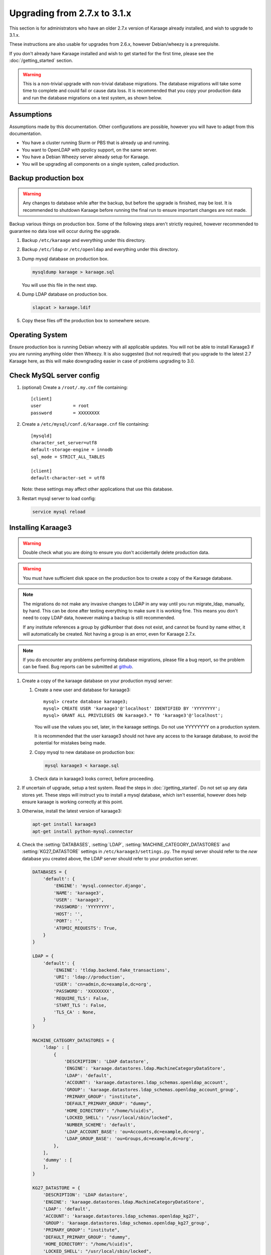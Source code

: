 .. index:: upgrading; from 2.7.x

Upgrading from 2.7.x to 3.1.x
=============================
This section is for administrators who have an older 2.7.x version of Karaage
already installed, and wish to upgrade to 3.1.x.

These instructions are also usable for upgrades from 2.6.x, however
Debian/wheezy is a prerequisite.

If you don't already have Karaage installed and wish to get started for the
first time, please see the :doc:`/getting_started` section.

.. warning::

    This is a non-trivial upgrade with non-trivial database migrations. The
    database migrations will take some time to complete and could fail or cause
    data loss. It is recommended that you copy your production data and run the
    database migrations on a test system, as shown below.


Assumptions
-----------
Assumptions made by this documentation. Other configurations are possible,
however you will have to adapt from this documentation.

* You have a cluster running Slurm or PBS that is already up and running.
* You want to OpenLDAP with ppolicy support, on the same server.
* You have a Debian Wheezy server already setup for Karaage.
* You will be upgrading all components on a single system, called production.


Backup production box
---------------------

.. warning::

    Any changes to database while after the backup, but before the upgrade is
    finished, may be lost. It is recommended to shutdown Karaage before running
    the final run to ensure important changes are not made.

Backup various things on production box. Some of the following steps
aren't strictly required, however recommended to guarantee no data lose
will occur during the upgrade.

#.  Backup ``/etc/karaage`` and everything under this directory.

#.  Backup ``/etc/ldap`` or ``/etc/openldap`` and everything under this
    directory.

#.  Dump mysql database on production box.

    .. code-block:: bash

        mysqldump karaage > karaage.sql

    You will use this file in the next step.

#.  Dump LDAP database on production box.

    .. code-block:: bash

        slapcat > karaage.ldif

#.  Copy these files off the production box to somewhere secure.


Operating System
----------------

Ensure production box is running Debian wheezy with all applicable updates. You
will not be able to install Karaage3 if you are running anything older then
Wheezy. It is also suggested (but not required) that you upgrade to the latest
2.7 Karaage here, as this will make downgrading easier in case of problems
upgrading to 3.0.


Check MySQL server config
-------------------------

#.  (optional) Create a ``/root/.my.cnf`` file containing::

        [client]
        user            = root
        password        = XXXXXXXX

#.  Create a ``/etc/mysql/conf.d/karaage.cnf`` file containing::

        [mysqld]
        character_set_server=utf8
        default-storage-engine = innodb
        sql_mode = STRICT_ALL_TABLES

        [client]
        default-character-set = utf8

    Note: these settings may affect other applications that use this database.

#.  Restart mysql server to load config:

    .. code-block:: bash

        service mysql reload


Installing Karaage3
-------------------
.. warning::

    Double check what you are doing to ensure you don't accidentally delete
    production data.

.. warning::

    You must have sufficient disk space on the production box to create a copy
    of the Karaage database.

.. note::

    The migrations do not make any invasive changes to LDAP in any way until
    you run migrate_ldap, manually, by hand. This can be done after testing
    everything to make sure it is working fine. This means you don't need to
    copy LDAP data, however making a backup is still recommended.

    If any institute references a group by gidNumber that does not exist, and
    cannot be found by name either, it will automatically be created. Not
    having a group is an error, even for Karaage 2.7.x.

.. note::

    If you do encounter any problems performing database migrations, please file
    a bug report, so the problem can be fixed. Bug reports can be submitted at
    `github <https://github.com/Karaage-Cluster/karaage/issues>`_.

#.  Create a copy of the karaage database on your production mysql server:

    #.  Create a new user and database for karaage3::

            mysql> create database karaage3;
            mysql> CREATE USER 'karaage3'@'localhost' IDENTIFIED BY 'YYYYYYYY';
            mysql> GRANT ALL PRIVILEGES ON karaage3.* TO 'karaage3'@'localhost';

        You will use the values you set, later, in the karaage settings. Do not
        use YYYYYYYY on a production system.

        It is recommended that the user karaage3 should not have any access to
        the karaage database, to avoid the potential for mistakes being made.

    #.  Copy mysql to new database on production box:

        .. code-block:: bash

            mysql karaage3 < karaage.sql

    #.  Check data in karaage3 looks correct, before proceeding.

#.  If uncertain of upgrade, setup a test system.  Read the steps in
    :doc:`/getting_started`. Do not set up any data stores yet. These steps
    will instruct you to install a mysql database, which isn't essential,
    however does help ensure karaage is working correctly at this point.

#.  Otherwise, install the latest version of karaage3:

    .. code-block:: python

        apt-get install karaage3
        apt-get install python-mysql.connector

#.  Check the :setting:`DATABASES`, :setting:`LDAP`,
    :setting:`MACHINE_CATEGORY_DATASTORES` and :setting:`KG27_DATASTORE`
    settings in ``/etc/karaage3/settings.py``. The mysql server should refer to
    the *new* database you created above, the LDAP server should refer to your
    production server.

    .. code-block:: python

        DATABASES = {
            'default': {
                'ENGINE': 'mysql.connector.django',
                'NAME': 'karaage3',
                'USER': 'karaage3',
                'PASSWORD': 'YYYYYYYY',
                'HOST': '',
                'PORT': '',
                'ATOMIC_REQUESTS': True,
            }
        }

        LDAP = {
            'default': {
                'ENGINE': 'tldap.backend.fake_transactions',
                'URI': 'ldap://production',
                'USER': 'cn=admin,dc=example,dc=org',
                'PASSWORD': 'XXXXXXXX',
                'REQUIRE_TLS': False,
                'START_TLS ': False,
                'TLS_CA' : None,
            }
        }

        MACHINE_CATEGORY_DATASTORES = {
            'ldap' : [
                {
                    'DESCRIPTION': 'LDAP datastore',
                    'ENGINE': 'karaage.datastores.ldap.MachineCategoryDataStore',
                    'LDAP': 'default',
                    'ACCOUNT': 'karaage.datastores.ldap_schemas.openldap_account',
                    'GROUP': 'karaage.datastores.ldap_schemas.openldap_account_group',
                    'PRIMARY_GROUP': "institute",
                    'DEFAULT_PRIMARY_GROUP': "dummy",
                    'HOME_DIRECTORY': "/home/%(uid)s",
                    'LOCKED_SHELL': "/usr/local/sbin/locked",
                    'NUMBER_SCHEME': 'default',
                    'LDAP_ACCOUNT_BASE': 'ou=Accounts,dc=example,dc=org',
                    'LDAP_GROUP_BASE': 'ou=Groups,dc=example,dc=org',
                },
            ],
            'dummy' : [
            ],
        }

        KG27_DATASTORE = {
            'DESCRIPTION': 'LDAP datastore',
            'ENGINE': 'karaage.datastores.ldap.MachineCategoryDataStore',
            'LDAP': 'default',
            'ACCOUNT': 'karaage.datastores.ldap_schemas.openldap_kg27',
            'GROUP': 'karaage.datastores.ldap_schemas.openldap_kg27_group',
            'PRIMARY_GROUP': "institute",
            'DEFAULT_PRIMARY_GROUP': "dummy",
            'HOME_DIRECTORY': "/home/%(uid)s",
            'LOCKED_SHELL': "/usr/local/sbin/locked",
            'NUMBER_SCHEME': 'default',
            'LDAP_ACCOUNT_BASE': 'ou=People,dc=example,dc=org',
            'LDAP_GROUP_BASE': 'ou=Groups,dc=example,dc=org',
        }

    The values given for ``LDAP_ACCOUNT_BASE`` and ``LDAP_GROUP_BASE`` in
    :setting:`KG27_DATASTORE` should correspond with your existing LDAP data.

    .. warning::

        You must have LDAP configured correctly before you proceed to the
        migration step. The migrations reference LDAP information if it is
        available. If it is not available, the database may end up with
        incorrect information.

#.  (optional) If you require people to be recorded in LDAP:

    .. code-block:: python

        GLOBAL_DATASTORES = [
              {
                    'DESCRIPTION': 'LDAP datastore',
                    'ENGINE': 'karaage.datastores.ldap.GlobalDataStore',
                    'LDAP': 'default',
                    'PERSON': 'karaage.datastores.ldap_schemas.openldap_person',
                    'GROUP': 'karaage.datastores.ldap_schemas.openldap_person_group',
                    'NUMBER_SCHEME': 'global',
                    'LDAP_PERSON_BASE': 'ou=People,dc=example,dc=org',
                    'LDAP_GROUP_BASE': 'ou=People_Groups,dc=example,dc=org',
              },
        ]

#. Migrate DB tables.

   If you have upgraded Django to 1.7 you will need to run south migrations
   first. Running this command is perfectly safe from Django 1.6, however not
   required. This must be run before running Django 1.7 migrations however.

   .. code-block:: bash

        apt-get install virtualenv         # Debian Jessie only
        apt-get install python-virtualenv  # Debian Wheezy only
        kg-migrate-south

   Regardless of what version of Django you have installed, continue and
   run the native migrations.

   .. code-block:: bash

        kg-manage migrate

#.  Check mysql data is correct.

    #.  Connect to mysql database:

        .. code-block:: bash

            mysql karaage3

    #.  Ensure all tables in database are using innodb and utf8 encoding::

            mysql> use karaage3
            mysql> show table status

    #.  If not all tables are using innodb and utf8, this can be corrected with
        the following script:

        .. code-block:: bash

            #!/bin/sh
            set -x

            DBNAME="karaage3"
            USERNAME="karaage3"
            PASSWORD="YYYYYYYY"

            for i in $(mysql -B -N -e "SHOW TABLES" -u$USERNAME -p$PASSWORD $DBNAME); do
                mysql -B -N -e "SET foreign_key_checks = 0; ALTER TABLE $i ENGINE=InnoDB;" -u$USERNAME -p$PASSWORD $DBNAME
                mysql -B -N -e "SET foreign_key_checks = 0; ALTER TABLE $i CONVERT TO CHARACTER SET utf8 COLLATE utf8_general_ci" -u$USERNAME -p$PASSWORD $DBNAME
            done

    #.  The above can also be done manually. For every table that is not
        innodb, convert it with::

            mysql> ALTER TABLE table_name ENGINE=InnoDB;

        For every table that is not utf8, convert it with::

            mysql> ALTER TABLE table_name CONVERT TO CHARACTER SET utf8 COLLATE utf8_general_ci

        Some of these conversions may take some time to complete, especially
        for the cpujob table.

    #.  Ensure mysql data is correct without any obvious signs of problems.

#.  If you have any other datastores, configure them now. See
    :doc:`/datastores`.

#.  Restart karaage processes.

    .. code-block:: bash

        service apache2 start
        service karaage3-celery start

#.  You can run the :djadmin:`migrate_ldap` command to check what LDAP changes
    are required:

    .. code-block:: bash

        kg-manage migrate_ldap --delete --dry-run

    If you are happy, repeat without the :djadminopt:`--dry-run` option.

    You may want to consider not using the :djadminopt:`--delete` option if you
    are still using the old data.

    This need to be run before the upgrade can be considered complete, however
    most things should still work without doing this change.

#.  Test. You should now be able to go to ``http://hostname/kgadmin/``.  Apply
    any local customizations you need to have a fully operational system now.
    Do not continue if you are not completely happy.


Final server configuration
--------------------------

Up to this point you have not made any changes to your production server, apart
from installing the newer packages.  If you are not happy with the upgrade, you
can revert to your production system.  After you pass this point, it will still
be possible to revert, only it will be slightly harder, as you have to undo the
following steps. Once you proceed past this point, reverting may require
restoring LDAP from the backup.

#.  Run the following commands to check what LDAP changes are required:

    .. code-block:: bash

        kg-manage migrate_ldap --dry-run

    Make the LDAP changes if happy:

    .. code-block:: bash

        kg-manage migrate_ldap

#.  If required, install Karaage plugins. See :doc:`/plugins` for more
    information.

#.  Test production box and make sure everything is working.


Other changes
-------------
Check that remote services that access Karaage work. For example, with
torque_submitfilter, you need to update the Karaage URL to ``/karaage/``.

You may need to update PBS/slurm logging to talk correctly to Karaage.  Only do
this if kg-pbs-logger was previously configured.  Karaage no longer requires a
dedicated account for kg-pbs-logger. Rather it uses the machine entry. For
every machine:

#.  (optional) Delete the dedicated account that was previously used for authenticating this system.

#.  If using MAM, edit the :setting:`MACHINE_CATEGORY_DATASTORES` setting in
    ``/etc/karaage3/settings.py``:

    .. code-block:: python

           {
               'DESCRIPTION': 'MAM datastore',
               'ENGINE': 'karaage.datastores.mam.MamDataStore',
               ...
           }

#.  Navigate to machine entry in admin website.

#.  Click password button to reset the password.

#.  Update ``/etc/karaage/pbs-logger.cfg`` and for ``ws_username`` use the
    machine name in karaage, and for ``ws_password`` use the password obtained
    in the previous step.

#.  You may need to reconfigure LDAP clients.

    *  If :term:`people <person>` require access to service even if they
       don’t have an account (rare).

       ``ou=People,dc=example,dc=org`` and
       ``ou=People_Groups,dc=example,dc=org``

    *  If people only should get access with an :term:`account` (most
       common):

      ``ou=Accounts,dc=example,dc=org`` and
      ``ou=People_Groups,dc=example,dc=org``
